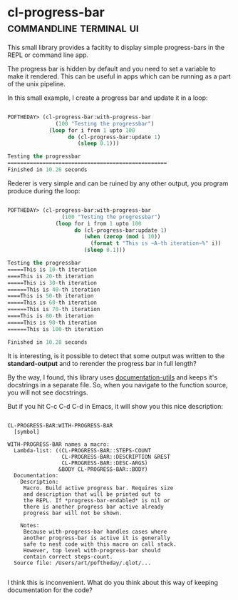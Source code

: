 * cl-progress-bar :commandline:terminal:ui:
:PROPERTIES:
:Documentation: :|
:Docstrings: :)
:Tests:    :(
:Examples: :|
:RepositoryActivity: :|
:CI:       :(
:END:

This small library provides a facitity to display simple progress-bars
in the REPL or command line app.

The progress bar is hidden by default and you need to set a variable to
make it rendered. This can be useful in apps which can be running as a
part of the unix pipeline.

In this small example, I create a progress bar and update it in a loop:

#+BEGIN_SRC lisp

POFTHEDAY> (cl-progress-bar:with-progress-bar
               (100 "Testing the progressbar")
             (loop for i from 1 upto 100
                   do (cl-progress-bar:update 1)
                      (sleep 0.1)))

Testing the progressbar
==================================================
Finished in 10.26 seconds

#+END_SRC

Rederer is very simple and can be ruined by any other output, you
program produce during the loop:

#+BEGIN_SRC lisp

POFTHEDAY> (cl-progress-bar:with-progress-bar
                 (100 "Testing the progressbar")
               (loop for i from 1 upto 100
                     do (cl-progress-bar:update 1)
                        (when (zerop (mod i 10))
                          (format t "This is ~A-th iteration~%" i))
                        (sleep 0.1)))

Testing the progressbar
=====This is 10-th iteration
====This is 20-th iteration
=====This is 30-th iteration
======This is 40-th iteration
====This is 50-th iteration
=====This is 60-th iteration
======This is 70-th iteration
====This is 80-th iteration
=====This is 90-th iteration
======This is 100-th iteration

Finished in 10.28 seconds

#+END_SRC

It is interesting, is it possible to detect that some output was written
to the *standard-output* and to rerender the progress bar in full length?

By the way, I found, this library uses [[http://quickdocs.org/documentation-utils/][documentation-utils]] and keeps
it's docstrings in a separate file. So, when you navigate to the
function source, you will not see docstrings.

But if you hit C-c C-d C-d in Emacs, it will show you this nice
description:

#+BEGIN_SRC text

CL-PROGRESS-BAR:WITH-PROGRESS-BAR
  [symbol]

WITH-PROGRESS-BAR names a macro:
  Lambda-list: ((CL-PROGRESS-BAR::STEPS-COUNT
                 CL-PROGRESS-BAR::DESCRIPTION &REST
                 CL-PROGRESS-BAR::DESC-ARGS)
                &BODY CL-PROGRESS-BAR::BODY)
  Documentation:
    Description:
     Macro. Build active progress bar. Requires size
     and description that will be printed out to
     the REPL. If *progress-bar-endabled* is nil or
     there is another progress bar active already
     progress bar will not be shown.
    
    Notes:
     Because with-progress-bar handles cases where
     another progress-bar is active it is generally
     safe to nest code with this macro on call stack.
     However, top level with-progress-bar should
     contain correct steps-count.
  Source file: /Users/art/poftheday/.qlot/...

#+END_SRC

I think this is inconvenient. What do you think about this way of
keeping documentation for the code?

